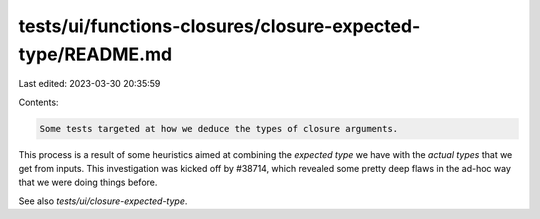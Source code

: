 tests/ui/functions-closures/closure-expected-type/README.md
===========================================================

Last edited: 2023-03-30 20:35:59

Contents:

.. code-block:: md

    Some tests targeted at how we deduce the types of closure arguments.
This process is a result of some heuristics aimed at combining the
*expected type* we have with the *actual types* that we get from
inputs. This investigation was kicked off by #38714, which revealed
some pretty deep flaws in the ad-hoc way that we were doing things
before.

See also `tests/ui/closure-expected-type`.


